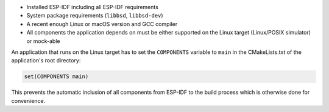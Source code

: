 - Installed ESP-IDF including all ESP-IDF requirements
- System package requirements (``libbsd``, ``libbsd-dev``)
- A recent enough Linux or macOS version and GCC compiler
- All components the application depends on must be either supported on the Linux target (Linux/POSIX simulator) or mock-able

An application that runs on the Linux target has to set the ``COMPONENTS`` variable to ``main`` in the CMakeLists.txt of the application's root directory:

.. code-block:: cmake

  set(COMPONENTS main)


This prevents the automatic inclusion of all components from ESP-IDF to the build process which is otherwise done for convenience.
